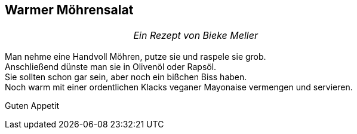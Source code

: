 == Warmer Möhrensalat

[frame=none]
[grid=none]
[cols="12,>12",width="100%"]

|===

| |_Ein Rezept von Bieke Meller_ +

|===


Man nehme eine Handvoll Möhren, putze sie und raspele sie grob. +
Anschließend dünste man sie in Olivenöl oder Rapsöl. +
Sie sollten schon gar sein, aber noch ein bißchen Biss haben. +
Noch warm mit einer ordentlichen Klacks veganer Mayonaise vermengen und servieren. +

Guten Appetit
